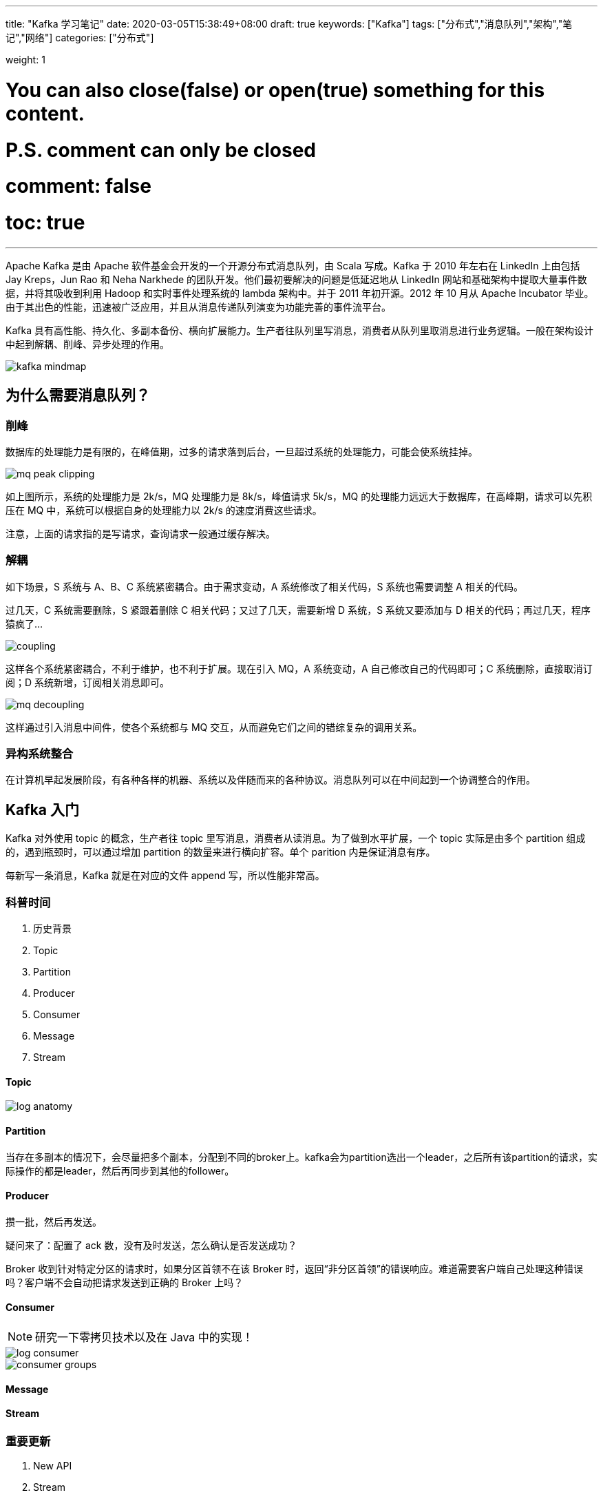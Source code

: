 ---
title: "Kafka 学习笔记"
date: 2020-03-05T15:38:49+08:00
draft: true
keywords: ["Kafka"]
tags: ["分布式","消息队列","架构","笔记","网络"]
categories: ["分布式"]

weight: 1
// toc: true

# You can also close(false) or open(true) something for this content.
# P.S. comment can only be closed
# comment: false
# toc: true

---

Apache Kafka 是由 Apache 软件基金会开发的一个开源分布式消息队列，由 Scala 写成。Kafka 于 2010 年左右在 LinkedIn 上由包括 Jay Kreps，Jun Rao 和 Neha Narkhede 的团队开发。他们最初要解决的问题是低延迟地从 LinkedIn 网站和基础架构中提取大量事件数据，并将其吸收到利用 Hadoop 和实时事件处理系统的 lambda 架构中。并于 2011 年初开源。2012 年 10 月从 Apache Incubator 毕业。由于其出色的性能，迅速被广泛应用，并且从消息传递队列演变为功能完善的事件流平台。

Kafka 具有高性能、持久化、多副本备份、横向扩展能力。生产者往队列里写消息，消费者从队列里取消息进行业务逻辑。一般在架构设计中起到解耦、削峰、异步处理的作用。

image::/images/kafka-notes/kafka-mindmap.webp[]

== 为什么需要消息队列？

=== 削峰

数据库的处理能力是有限的，在峰值期，过多的请求落到后台，一旦超过系统的处理能力，可能会使系统挂掉。

image::/images/kafka-notes/mq-peak-clipping.png[]

如上图所示，系统的处理能力是 2k/s，MQ 处理能力是 8k/s，峰值请求 5k/s，MQ 的处理能力远远大于数据库，在高峰期，请求可以先积压在 MQ 中，系统可以根据自身的处理能力以 2k/s 的速度消费这些请求。

注意，上面的请求指的是写请求，查询请求一般通过缓存解决。

=== 解耦

如下场景，S 系统与 A、B、C 系统紧密耦合。由于需求变动，A 系统修改了相关代码，S 系统也需要调整 A 相关的代码。

过几天，C 系统需要删除，S 紧跟着删除 C 相关代码；又过了几天，需要新增 D 系统，S 系统又要添加与 D 相关的代码；再过几天，程序猿疯了...

image::/images/kafka-notes/coupling.png[]

这样各个系统紧密耦合，不利于维护，也不利于扩展。现在引入 MQ，A 系统变动，A 自己修改自己的代码即可；C 系统删除，直接取消订阅；D 系统新增，订阅相关消息即可。

image::/images/kafka-notes/mq-decoupling.webp[]

这样通过引入消息中间件，使各个系统都与 MQ 交互，从而避免它们之间的错综复杂的调用关系。

=== 异构系统整合

在计算机早起发展阶段，有各种各样的机器、系统以及伴随而来的各种协议。消息队列可以在中间起到一个协调整合的作用。

== Kafka 入门

Kafka 对外使用 topic 的概念，生产者往 topic 里写消息，消费者从读消息。为了做到水平扩展，一个 topic 实际是由多个 partition 组成的，遇到瓶颈时，可以通过增加 partition 的数量来进行横向扩容。单个 parition 内是保证消息有序。

每新写一条消息，Kafka 就是在对应的文件 append 写，所以性能非常高。

=== 科普时间

. 历史背景
. Topic
. Partition
. Producer
. Consumer
. Message
. Stream

==== Topic 

image::/images/kafka-notes/log-anatomy.png[]

==== Partition

当存在多副本的情况下，会尽量把多个副本，分配到不同的broker上。kafka会为partition选出一个leader，之后所有该partition的请求，实际操作的都是leader，然后再同步到其他的follower。

==== Producer

攒一批，然后再发送。

疑问来了：配置了 ack 数，没有及时发送，怎么确认是否发送成功？


Broker 收到针对特定分区的请求时，如果分区首领不在该 Broker 时，返回“非分区首领”的错误响应。难道需要客户端自己处理这种错误吗？客户端不会自动把请求发送到正确的 Broker 上吗？

==== Consumer

NOTE: 研究一下零拷贝技术以及在 Java 中的实现！


image::/images/kafka-notes/log-consumer.png[]

image::/images/kafka-notes/consumer-groups.png[]

==== Message

==== Stream

=== 重要更新

. New API
. Stream
. ..

== 架构

速度之谜

. 顺序读写
. 零拷贝
. 消息压缩
. 分批发送

image::/images/kafka-notes/kafka-architecture-2.webp[]

image::/images/kafka-notes/mq-p2p.webp[]

image::/images/kafka-notes/mq-publish-subscribe.webp[]

=== Replica 副本

image::/images/kafka-notes/data-flow.webp[]

=== Consumer Group 消费者组

=== 网络设计

=== 日志格式

image::/images/kafka-notes/kafka-log.png[]

image::/images/kafka-notes/log-cleaner-anatomy.png[]

image::/images/kafka-notes/log-compaction.png[]

Kafka的消息层次都是分为两层：消息集合(message set)以及消息(message)。一个消息集合中包含若干多条日志项，而每个日志项封装了消息以及其他一些元数据。Kafka底层的消息日志则由一系列消息集合日志项组成的。Kafka不会在消息这个层面上直接操作，它总是在消息集合这个层面上进行写入操作。

image::/images/kafka-notes/msg-format-v1.png[]

image::/images/kafka-notes/msg-batch-format-v1.png[]

老版本的消息集合在设计上有一些弊端：

. 对空间的利用率不高，比如不论key和value的长度是多少，老版本消息都是用固定的4个字节来保存长度信息。
. 老版本设计中的offset是消息集合的最后一条消息的offset，如果用户想要获取第一条消息的位移，必须要把所有消息解压全部装入内存然后反向遍历才能获取到。
. CRC的计算有些鸡肋。
. 每次需要单条消息的总长度信息时都需要计算而得出，没有使用一个字段来保存下来，解序列化效率不高。

image::/images/kafka-notes/msg-format-v2.png[]

image::/images/kafka-notes/msg-batch-format-v2.png[]


保存在磁盘上的数据格式与从生产者发送过来或者发送给消费者的消息格式是一样的。因为使用相同的消息格式进行存储或网络传输，Kafka 就可以使用零拷贝技术给消费者发送消息。

****
. 消息格式中， TimeOffset 和 分区 Offset 怎么设置啊？
. 消息集合大于消费者消费的上限又该怎么办？
****


=== ZooKeeper 上的元信息

=== 控制器

== 最佳实践

== 典型问题

. 新加节点的平衡问题
. 幂等性，Exactly Once

== 生态

image::/images/kafka-notes/chart-kafka-infrastructure@2x.png[]

查看 https://cwiki.apache.org/confluence/display/KAFKA/Ecosystem[Ecosystem - Apache Kafka]。

. ZooKeeper
. Apache Spark
. Apache Storm
. Apache Flink
. Apache Hadoop
. Apache HBase
. Apache Cassandra
. ElasticSearch
. Kafka Connect
. Kafka KSQL
. Apache Log4j 2
. ELK

== 横向对比

https://www.infoq.com/articles/apache-kafka/[Apache Kafka: Next Generation Distributed Messaging System]



=== 与 Apache Pulsar 的对比

存储

. https://blog.csdn.net/pushme_pli/article/details/85918085[RabbitMQ, Kafka和Pulsar (一)_大数据_pushme_pli的专栏-CSDN博客]
. https://blog.csdn.net/pushme_pli/article/details/85984404[RabbitMQ, Kafka和Pulsar (二)_Java_pushme_pli的专栏-CSDN博客]
. https://blog.csdn.net/pushme_pli/article/details/86060761[RabbitMQ, Kafka和Pulsar (三)_大数据_pushme_pli的专栏-CSDN博客]
. https://blog.csdn.net/u010869257/article/details/83211152[理解Apache Pulsar工作原理_大数据_u010869257的博客-CSDN博客]
. https://jack-vanlightly.com/blog/2018/10/2/understanding-how-apache-pulsar-works[Understanding How Apache Pulsar Works — Jack Vanlightly]
. https://github.com/aCoder2013/blog/issues/23[下一代分布式消息队列Apache Pulsar从入门到实现(一) · Issue #23 · aCoder2013/blog]
. https://blog.csdn.net/liyiming2017/article/details/83748080[Pulsar官方文档翻译-概念和架构-架构概述（Architecture Overview）_大数据_稀有气体的技术博客-CSDN博客]
. https://blog.csdn.net/kaiyuanshe/article/details/102951317[Apache Pulsar：一个没有国界的社区_Python_kaiyuanshe的博客-CSDN博客]
. https://zhuanlan.zhihu.com/p/47388267[比拼Kafka，大数据分析新秀Pulsar到底好在哪 - 知乎] -- 写的很全面

=== 与 Apache RocketMQ 的对比

可靠性


=== 与 RabbitMQ 的对比

https://aws.amazon.com/cn/msk/what-is-kafka/[What is Apache Kafka? | AWS]

. 速度
. 扩展性

== 参考资料

. http://kafka.apache.org/[Apache Kafka]
. https://rocketmq.apache.org/[Apache RocketMQ]
. https://pulsar.apache.org/[Apache Pulsar]
. https://www.rabbitmq.com/[RabbitMQ]
. https://activemq.apache.org/[ActiveMQ]
. https://docs.confluent.io/current/connect/index.html[Kafka Connect — Confluent Platform]
. https://www.confluent.io/product/ksql/[KSQL: Streaming SQL for Apache Kafka | Confluent]
. https://spring.io/projects/spring-kafka[Spring for Apache Kafka]
. https://cwiki.apache.org/confluence/display/KAFKA/Ecosystem[Ecosystem - Apache Kafka]
. https://aws.amazon.com/cn/blogs/big-data/best-practices-for-running-apache-kafka-on-aws/[Best Practices for Running Apache Kafka on AWS | AWS Big Data Blog]
. https://aws.amazon.com/cn/msk/what-is-kafka/[What is Apache Kafka? | AWS]
. https://www.confluent.io/what-is-apache-kafka/[What is Apache Kafka? | Confluent]
. https://www.infoq.com/articles/apache-kafka/[Apache Kafka: Next Generation Distributed Messaging System]
. https://dzone.com/articles/apache-kafka-is-the-new-black-at-the-edge-in-iot-p[Apache Kafka Is the New Black at the Edge in IoT Projects - DZone IoT]
. https://techbeacon.com/app-dev-testing/what-apache-kafka-why-it-so-popular-should-you-use-it[What is Apache Kafka? Why is it so popular? Should I use it?]
. https://sookocheff.com/post/kafka/kafka-in-a-nutshell/[Kafka in a Nutshell - Kevin Sookocheff]
. https://livebook.manning.com/book/activemq-in-action/chapter-1[ActiveMQ in Action]
. https://www.cnblogs.com/lbzhello/p/kafka-20190708.html[图解kafka - 设计原理解析 - lbzhello - 博客园]
. https://mp.weixin.qq.com/s/sFoo5HBLwBNS7WFAyOcTsA[真的，关于 Kafka 入门看这一篇就够了]
. https://www.cnblogs.com/huxi2b/p/7126410.html[【原创】Kafka 0.11消息设计 - huxihx - 博客园]
. https://mp.weixin.qq.com/s/9fJchPJa_raHSkvo29bkEA[如何快速全面掌握Kafka？5000字吐血整理]
. https://mp.weixin.qq.com/s/9B-iI_XiPkF20eN6jWuhzw[大数据中台之Kafka，到底好在哪里？]



== 处理流程

=== 存在的问题及设计目标


=== 生产

. 批量发送
. 同步/异步都支持 -- 通过 `Future` 支持
. 压缩
. 序列化
.. Schema Registry
. Partition 选择
.. 轮询
.. Partitioner
.. 直接指定
. 重试

=== 服务端

. NIO，Reactor 模式
.. 将 Acceptor、READ、WRITE 等等全部进行线程池化，防止单个请求拖慢全部请求。
. 顺序写
. 零拷贝
. 日志持久化
.. 格式变化
.. 稀疏阵列
.. 跳跃表
.. 选举
. 复制
. Topic、Partition 在 Broker 中的分布

=== 复本之间的复制

=== 消费

. 点对点、发布/订阅的统一
. Rebalance
. 消费offset
. 生产的时候需要分区Leader，消费的时候需要分区 Leader 吗？如果平衡多个消费？

=== 集群观念里

. 创建 Topic
. 可用版本号


== 随笔

=== 震惊了！原来这才是 Kafka！（多图+深入）

https://mp.weixin.qq.com/s?src=11&timestamp=1583393732&ver=2197&signature=qoN3LouT7wiFtX35WibTlVCeKQ7cT8AcF7QKRc4*293KcvpAxf1o-1QZvbJDQALvFe1UcJuiJNGweERni8eDy7VOmoCV57keEBhaTECyhJJNgtKp-ZnqerVMaAq5nL2d&new=1[震惊了！原来这才是 Kafka！（多图+深入）]

创建一条记录，记录中一个要指定对应的topic和value，key和partition可选。 先序列化，然后按照topic和partition，放进对应的发送队列中。kafka produce都是批量请求，会积攒一批，然后一起发送，不是调send()就进行立刻进行网络发包。

如果partition没填，那么情况会是这样的：

. key有填，按照key进行哈希，相同key去一个partition。（如果扩展了partition的数量那么就不能保证了）
. key没填,round-robin来选partition

这些要发往同一个partition的请求按照配置，攒一波，然后由一个单独的线程一次性发过去。


当存在多副本的情况下，会尽量把多个副本，分配到不同的broker上。kafka会为partition选出一个leader，之后所有该partition的请求，实际操作的都是leader，然后再同步到其他的follower。

关于partition的分配，还有leader的选举，总得有个执行者。在kafka中，这个执行者就叫controller。

partition的分配

. 将所有Broker（假设共n个Broker）和待分配的Partition排序
. 将第i个Partition分配到第（i mod n）个Broker上 （这个就是leader）
. 将第i个Partition的第j个Replica分配到第（(i + j) mode n）个Broker上

controller会在Zookeeper的/brokers/ids节点上注册Watch，一旦有broker宕机，它就能知道。当broker宕机后，controller就会给受到影响的partition选出新leader。controller从zk的/brokers/topics/[topic]/partitions/[partition]/state中，读取对应partition的ISR（in-sync replica已同步的副本）列表，选一个出来做leader。

选出leader后，更新zk，然后发送LeaderAndISRRequest给受影响的broker，让它们改变知道这事。

如果ISR列表是空，那么会根据配置，随便选一个replica做leader，或者干脆这个partition就是歇菜。如果ISR列表的有机器，但是也歇菜了，那么还可以等ISR的机器活过来。


多副本同步，服务端这边的处理是follower从leader批量拉取数据来同步。生产者生产消息的时候，通过request.required.acks参数来设置数据的可靠性。

****
选举leader后，数据如何同步？不一致的数据如何处理？

思考：

当acks=-1时

是follwers都来fetch就返回成功，还是等follwers第二轮fetch？

leader已经写入本地，但是ISR中有些机器失败，那么怎么处理呢？
****


订阅topic是以一个消费组来订阅的，一个消费组里面可以有多个消费者。同一个消费组中的两个消费者，不会同时消费一个partition。换句话来说，就是一个partition，只能被消费组里的一个消费者消费，但是可以同时被多个消费组消费。


订阅topic时，可以用正则表达式，如果有新topic匹配上，那能自动订阅上。


在0.10版本后，kafka把这个offset的保存，从zk总剥离，保存在一个名叫__consumeroffsets topic的topic中。写进消息的key由groupid、topic、partition组成，value是偏移量offset。topic配置的清理策略是compact。总是保留最新的key，其余删掉。一般情况下，每个key的offset都是缓存在内存中，查询的时候不用遍历partition，如果没有缓存，第一次就会遍历partition建立缓存，然后查询返回。


****
思考：
如果正在跑的服务，修改了offsets.topic.num.partitions，那么offset的保存是不是就乱套了？
****

****
reblance 是怎样的一个流程？
****

当partition或者消费者的数量发生变化时，都得进行reblance。列举一下会reblance的情况：

. 增加partition
. 增加消费者
. 消费者主动关闭
. 消费者宕机了
. coordinator自己也宕机了



Exactly once

思路是这样的，首先要保证消息不丢，再去保证不重复。首先想出来的：

. 生产者重做导致重复写入消息----生产保证幂等性
. 消费者重复消费---消灭重复消费，或者业务接口保证幂等性重复消费也没问题

由于业务接口是否幂等，不是kafka能保证的，所以kafka这里提供的exactly once是有限制的，消费者的下游也必须是kafka。

解决重复消费有两个方法：

. 下游系统保证幂等性，重复消费也不会导致多条记录。
. 把commit offset和业务处理绑定成一个事务。

把重复消费的问题从根源上解决，把commit offset和输出到其他topic绑定成一个事务。

****
Kafa 怎么实现事务的？Kafka 的事务和数据库的事务怎么实现统一？

在 Kafka 中如何实现幂等性？
****


kafka的数据，实际上是以文件的形式存储在文件系统的。topic下有partition，partition下有segment，segment是实际的一个个文件，topic和partition都是抽象概念。


每个segment文件大小相等，文件名以这个segment中最小的offset命名，文件扩展名是.log；segment对应的索引的文件名字一样，扩展名是.index。有两个index文件，一个是offset index用于按offset去查message，一个是time index用于按照时间去查。

为了减少索引文件的大小，降低空间使用，方便直接加载进内存中，这里的索引使用稀疏矩阵，不会每一个message都记录下具体位置，而是每隔一定的字节数，再建立一条索引。 索引包含两部分，分别是baseOffset，还有position。

baseOffset：意思是这条索引对应segment文件中的第几条message。这样做方便使用数值压缩算法来节省空间。例如kafka使用的是varint。

position：在segment中的绝对位置。

=== Kafka学习路径图：从入门、原理到实战 | 极客时间

购买专栏看看？

=== Kafka设计原理看了又忘，忘了又看？

. 削峰
. 解耦

image::/images/kafka-notes/kafka-architecture.webp[]

Message 是按照 Topic 来组织的，每个 Topic 可以分成多个 Partition（对应 server.properties/num.partitions）。

Kafka 的 Message 存储采用了分区（Partition），磁盘顺序读写，分段（LogSegment）和稀疏索引这几个手段来达到高效性。

==== Replica 同步

Kafka 通过"拉模式"同步消息，即 Follower 从 Leader 批量拉取数据来同步。


image::/images/kafka-notes/kafka-sdk-product-flow.webp[]


Offset 保存在名叫 __consumeroffsets 的 Topic 中。写消息的 Key 由 GroupId、Topic、Partition 组成，Value 是 Offset。